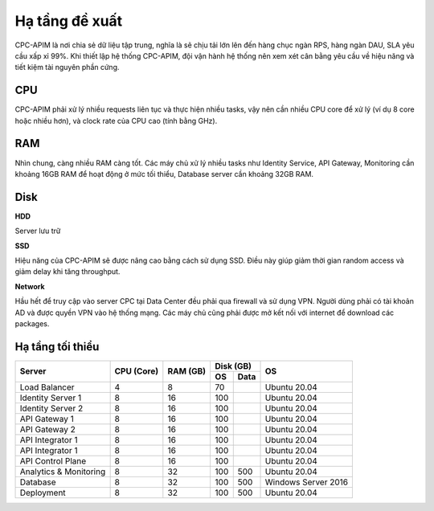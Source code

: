 Hạ tầng đề xuất
===============

CPC-APIM là nơi chia sẻ dữ liệu tập trung, nghĩa là sẽ chịu tải lớn lên đến hàng chục ngàn RPS,
hàng ngàn DAU, SLA yêu cầu xấp xỉ 99%. Khi thiết lập hệ thống CPC-APIM, đội vận hành hệ thống nên xem xét cân bằng 
yêu cầu về hiệu năng và tiết kiệm tài nguyên phần cứng.

CPU
---

CPC-APIM phải xử lý nhiều requests liên tục và thực hiện nhiều tasks, vậy nên cần nhiều CPU core để xử lý (ví dụ 8 core hoặc nhiều hơn), và 
clock rate của CPU cao (tính bằng GHz). 

RAM
---

Nhìn chung, càng nhiều RAM càng tốt. Các máy chủ xử lý nhiều tasks như Identity Service, API Gateway, Monitoring cần khoảng 16GB RAM để hoạt động ở mức tối thiểu, 
Database server cần khoảng 32GB RAM. 

Disk
----

**HDD** 

Server lưu trữ

**SSD**

Hiệu năng của CPC-APIM sẽ được nâng cao bằng cách sử dụng SSD. Điều này giúp giảm thời gian random access và giảm delay khi 
tăng throughput.

**Network**

Hầu hết để truy cập vào server CPC tại Data Center đều phải qua firewall và sử dụng VPN. Người dùng phải có tài khoản AD và được quyền VPN 
vào hệ thống mạng. Các máy chủ cũng phải được mở kết nối với internet để download các packages.

Hạ tầng tối thiểu
-----------------

+-----------------------+---------------+-------------+-------------+-------------------+
|        Server         |   CPU (Core)  |   RAM (GB)  |   Disk (GB) |       OS          |
|                       |               |             +-----+-------+                   |
|                       |               |             | OS  |  Data |                   |
+=======================+===============+=============+=====+=======+===================+
| Load Balancer         |       4       |      8      | 70  |       |   Ubuntu 20.04    |
+-----------------------+---------------+-------------+-----+-------+-------------------+
| Identity Server 1     |       8       |      16     | 100 |       |   Ubuntu 20.04    |
+-----------------------+---------------+-------------+-----+-------+-------------------+
| Identity Server 2     |       8       |      16     | 100 |       |   Ubuntu 20.04    |
+-----------------------+---------------+-------------+-----+-------+-------------------+
| API Gateway 1         |       8       |      16     | 100 |       |   Ubuntu 20.04    |
+-----------------------+---------------+-------------+-----+-------+-------------------+
| API Gateway 2         |       8       |      16     | 100 |       |   Ubuntu 20.04    |
+-----------------------+---------------+-------------+-----+-------+-------------------+
| API Integrator 1      |       8       |      16     | 100 |       |   Ubuntu 20.04    |
+-----------------------+---------------+-------------+-----+-------+-------------------+
| API Integrator 1      |       8       |      16     | 100 |       |   Ubuntu 20.04    |
+-----------------------+---------------+-------------+-----+-------+-------------------+
| API Control Plane     |       8       |      16     | 100 |       |   Ubuntu 20.04    |
+-----------------------+---------------+-------------+-----+-------+-------------------+
| Analytics & Monitoring|       8       |      32     | 100 | 500   |   Ubuntu 20.04    |
+-----------------------+---------------+-------------+-----+-------+-------------------+
| Database              |       8       |      32     | 100 | 500   |Windows Server 2016|
+-----------------------+---------------+-------------+-----+-------+-------------------+
| Deployment            |       8       |      32     | 100 | 500   |   Ubuntu 20.04    |
+-----------------------+---------------+-------------+-----+-------+-------------------+
